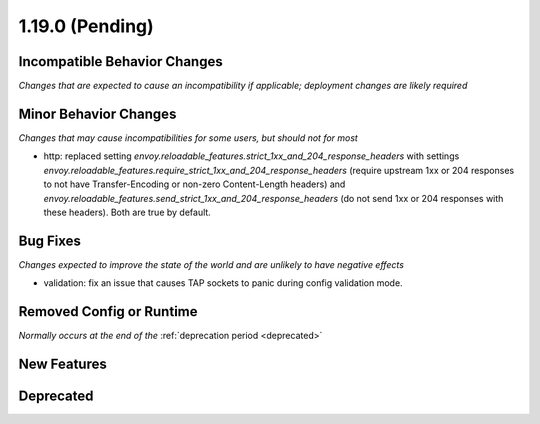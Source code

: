 1.19.0 (Pending)
================

Incompatible Behavior Changes
-----------------------------
*Changes that are expected to cause an incompatibility if applicable; deployment changes are likely required*

Minor Behavior Changes
----------------------
*Changes that may cause incompatibilities for some users, but should not for most*

* http: replaced setting `envoy.reloadable_features.strict_1xx_and_204_response_headers` with settings
  `envoy.reloadable_features.require_strict_1xx_and_204_response_headers`
  (require upstream 1xx or 204 responses to not have Transfer-Encoding or non-zero Content-Length headers) and
  `envoy.reloadable_features.send_strict_1xx_and_204_response_headers`
  (do not send 1xx or 204 responses with these headers). Both are true by default.

Bug Fixes
---------
*Changes expected to improve the state of the world and are unlikely to have negative effects*

* validation: fix an issue that causes TAP sockets to panic during config validation mode.

Removed Config or Runtime
-------------------------
*Normally occurs at the end of the* :ref:`deprecation period <deprecated>`

New Features
------------

Deprecated
----------
